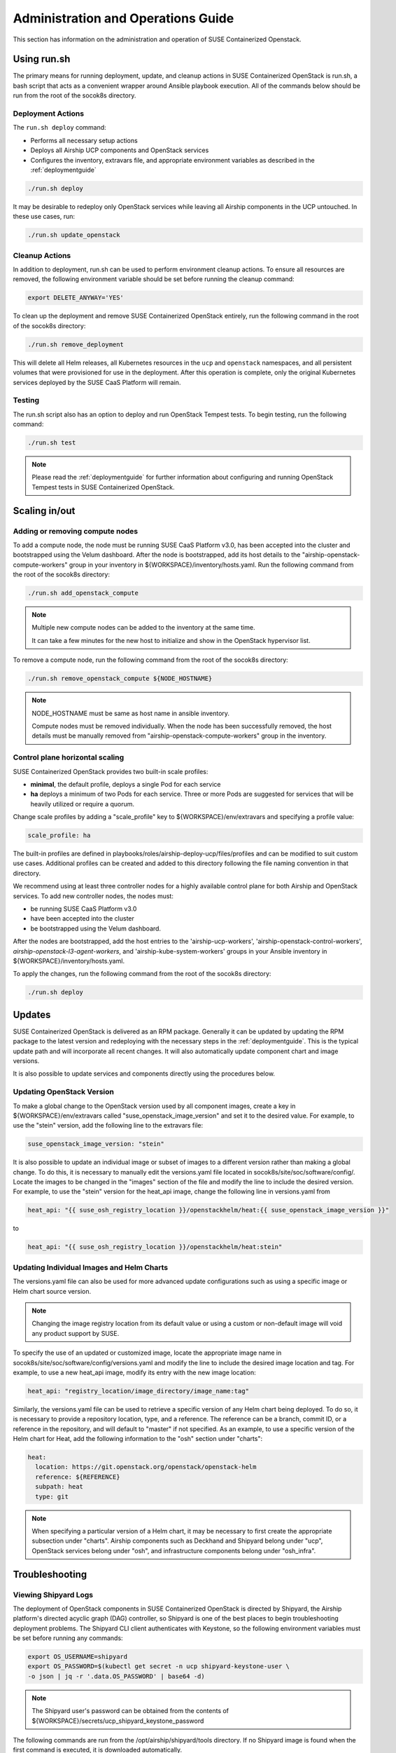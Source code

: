 .. _operationsdocumentation:

===================================
Administration and Operations Guide
===================================

This section has information on the administration and operation of SUSE
Containerized Openstack.

Using run.sh
============

The primary means for running deployment, update, and cleanup actions in SUSE
Containerized OpenStack is run.sh, a bash script that acts as a convenient
wrapper around Ansible playbook execution. All of the commands below should be
run from the root of the socok8s directory.

Deployment Actions
------------------

The ``run.sh deploy`` command:

- Performs all necessary setup actions
- Deploys all Airship UCP components and OpenStack services
- Configures the inventory, extravars file, and appropriate
  environment variables as described in the :ref:`deploymentguide`

.. code-block:: console

   ./run.sh deploy

It may be desirable to redeploy only OpenStack services while leaving all Airship
components in the UCP untouched. In these use cases, run:

.. code-block:: console

   ./run.sh update_openstack

Cleanup Actions
---------------

In addition to deployment, run.sh can be used to perform environment cleanup actions.
To ensure all resources are removed, the following environment variable should be set
before running the cleanup command:

.. code-block:: console

   export DELETE_ANYWAY='YES'

To clean up the deployment and remove SUSE Containerized OpenStack entirely,
run the following command in the root of the socok8s directory:

.. code-block:: console

   ./run.sh remove_deployment

This will delete all Helm releases, all Kubernetes resources in the ``ucp`` and
``openstack`` namespaces, and all persistent volumes that were provisioned for
use in the deployment. After this operation is complete, only the original
Kubernetes services deployed by the SUSE CaaS Platform will remain.

Testing
-------

The run.sh script also has an option to deploy and run OpenStack Tempest tests. To begin
testing, run the following command:

.. code-block:: console

   ./run.sh test

.. note::

   Please read the :ref:`deploymentguide` for further information about configuring and
   running OpenStack Tempest tests in SUSE Containerized OpenStack.

Scaling in/out
==============

Adding or removing compute nodes
--------------------------------

To add a compute node, the node must be running SUSE CaaS Platform v3.0, has
been accepted into the cluster and bootstrapped using the Velum dashboard.
After the node is bootstrapped, add its host details to the "airship-openstack-compute-workers"
group in your inventory in ${WORKSPACE}/inventory/hosts.yaml. Run the following
command from the root of the socok8s directory:

.. code-block:: console

   ./run.sh add_openstack_compute

.. note::

   Multiple new compute nodes can be added to the inventory at the same time.

   It can take a few minutes for the new host to initialize and show in the
   OpenStack hypervisor list.

To remove a compute node, run the following command from the root of the socok8s
directory:

.. code-block:: console

   ./run.sh remove_openstack_compute ${NODE_HOSTNAME}

.. note::

   NODE_HOSTNAME must be same as host name in ansible inventory.

   Compute nodes must be removed individually. When the node has been successfully
   removed, the host details must be manually removed from
   "airship-openstack-compute-workers" group in the inventory.

Control plane horizontal scaling
--------------------------------

SUSE Containerized OpenStack provides two built-in scale profiles:

- **minimal**, the default profile, deploys a single Pod for each service
- **ha** deploys a minimum of two Pods for each service. Three or more Pods are
  suggested for services that will be heavily utilized or require a quorum.

Change scale profiles by adding a "scale_profile" key to ${WORKSPACE}/env/extravars
and specifying a profile value:

.. code-block:: yaml

   scale_profile: ha

The built-in profiles are defined in playbooks/roles/airship-deploy-ucp/files/profiles
and can be modified to suit custom use cases. Additional profiles can be created
and added to this directory following the file naming convention in that directory.

We recommend using at least three controller nodes for a highly available
control plane for both Airship and OpenStack services. To add new controller
nodes, the nodes must:

- be running SUSE CaaS Platform v3.0
- have been accepted into the cluster
- be bootstrapped using the Velum dashboard.

After the nodes are bootstrapped, add the host entries to the 'airship-ucp-workers',
'airship-openstack-control-workers', `airship-openstack-l3-agent-workers`, and
'airship-kube-system-workers' groups in your Ansible inventory in 
${WORKSPACE}/inventory/hosts.yaml.

To apply the changes, run the following command from the root of the socok8s directory:

.. code-block:: console

   ./run.sh deploy

Updates
=======

SUSE Containerized OpenStack is delivered as an RPM package. Generally it can be
updated by updating the RPM package to the latest version and redeploying with
the necessary steps in the :ref:`deploymentguide`. This is the typical update
path and will incorporate all recent changes. It will also automatically update
component chart and image versions.

It is also possible to update services and components directly using
the procedures below.

Updating OpenStack Version
--------------------------

To make a global change to the OpenStack version used by all component images,
create a key in ${WORKSPACE}/env/extravars called "suse_openstack_image_version"
and set it to the desired value. For example, to use the "stein" version, add
the following line to the extravars file:

.. code-block:: yaml

   suse_openstack_image_version: "stein"

It is also possible to update an individual image or subset of images to a
different version rather than making a global change. To do this, it is necessary
to manually edit the versions.yaml file located in socok8s/site/soc/software/config/.
Locate the images to be changed in the "images" section of the file and modify
the line to include the desired version. For example, to use the "stein" version
for the heat_api image, change the following line in versions.yaml from

.. code-block:: yaml

   heat_api: "{{ suse_osh_registry_location }}/openstackhelm/heat:{{ suse_openstack_image_version }}"

to

.. code-block:: yaml

   heat_api: "{{ suse_osh_registry_location }}/openstackhelm/heat:stein"

Updating Individual Images and Helm Charts
------------------------------------------

The versions.yaml file can also be used for more advanced update configurations
such as using a specific image or Helm chart source version.

.. note::

   Changing the image registry location from its default value or using a custom
   or non-default image will void any product support by SUSE.

To specify the use of an updated or customized image, locate the appropriate image
name in socok8s/site/soc/software/config/versions.yaml and modify the line to
include the desired image location and tag. For example, to use a new heat_api
image, modify its entry with the new image location:

.. code-block:: yaml

   heat_api: "registry_location/image_directory/image_name:tag"

Similarly, the versions.yaml file can be used to retrieve a specific version of
any Helm chart being deployed. To do so, it is necessary to provide a repository
location, type, and a reference. The reference can be a branch, commit ID, or a
reference in the repository, and will default to "master" if not specified.
As an example, to use a specific version of the Helm chart for Heat, add the
following information to the "osh" section under "charts":

.. code-block:: yaml

     heat:
       location: https://git.openstack.org/openstack/openstack-helm
       reference: ${REFERENCE}
       subpath: heat
       type: git

.. note::

   When specifying a particular version of a Helm chart, it may be necessary to
   first create the appropriate subsection under "charts". Airship components
   such as Deckhand and Shipyard belong under "ucp", OpenStack services belong
   under "osh", and infrastructure components belong under "osh_infra".

Troubleshooting
===============

Viewing Shipyard Logs
---------------------

The deployment of OpenStack components in SUSE Containerized OpenStack is
directed by Shipyard, the Airship platform's directed acyclic graph (DAG)
controller, so Shipyard is one of the best places to begin troubleshooting
deployment problems. The Shipyard CLI client authenticates with Keystone, so
the following environment variables must be set before running any commands:

.. code-block:: console

   export OS_USERNAME=shipyard
   export OS_PASSWORD=$(kubectl get secret -n ucp shipyard-keystone-user \
   -o json | jq -r '.data.OS_PASSWORD' | base64 -d)

.. note::

   The Shipyard user's password can be obtained from the contents of
   ${WORKSPACE}/secrets/ucp_shipyard_keystone_password

The following commands are run from the /opt/airship/shipyard/tools directory.
If no Shipyard image is found when the first command is executed, it is
downloaded automatically.

To view the status of all Shipyard actions, run:

.. code-block:: console

   ./shipyard.sh get actions

Example output:

.. code-block:: console

   Name                   Action                                   Lifecycle        Execution Time             Step Succ/Fail/Oth        Footnotes
   update_software        action/01D9ZSVG70XS9ZMF4Z6QFF32A6        Complete         2019-05-03T21:33:27        13/0/1                    (1)
   update_software        action/01DAB3ETP69MGN7XHVVRHNPVCR        Failed           2019-05-08T06:52:58        7/0/7                     (2)

To view the status of the individual steps of a particular action, copy its
action ID and run the following command:

.. code-block:: console

  ./shipyard.sh describe action/01DAB3ETP69MGN7XHVVRHNPVCR

Example output:

.. code-block:: console

   Name:                  update_software
   Action:                action/01DAB3ETP69MGN7XHVVRHNPVCR
   Lifecycle:             Failed
   Parameters:            {}
   Datetime:              2019-05-08 06:52:55.366919+00:00
   Dag Status:            failed
   Context Marker:        18993f2c-1cfa-4d42-9320-3fbd70e75c21
   User:                  shipyard

   Steps                                                                Index        State            Footnotes
   step/01DAB3ETP69MGN7XHVVRHNPVCR/action_xcom                          1            success
   step/01DAB3ETP69MGN7XHVVRHNPVCR/dag_concurrency_check                2            success
   step/01DAB3ETP69MGN7XHVVRHNPVCR/deployment_configuration             3            success
   step/01DAB3ETP69MGN7XHVVRHNPVCR/validate_site_design                 4            success
   step/01DAB3ETP69MGN7XHVVRHNPVCR/armada_build                         5            failed
   step/01DAB3ETP69MGN7XHVVRHNPVCR/decide_airflow_upgrade               6            None
   step/01DAB3ETP69MGN7XHVVRHNPVCR/armada_get_status                    7            success
   step/01DAB3ETP69MGN7XHVVRHNPVCR/armada_post_apply                    8            upstream_failed
   step/01DAB3ETP69MGN7XHVVRHNPVCR/skip_upgrade_airflow                 9            upstream_failed
   step/01DAB3ETP69MGN7XHVVRHNPVCR/upgrade_airflow                      10           None
   step/01DAB3ETP69MGN7XHVVRHNPVCR/deckhand_validate_site_design        11           success
   step/01DAB3ETP69MGN7XHVVRHNPVCR/armada_validate_site_design          12           upstream_failed
   step/01DAB3ETP69MGN7XHVVRHNPVCR/armada_get_releases                  13           failed
   step/01DAB3ETP69MGN7XHVVRHNPVCR/create_action_tag                    14           None

To view the logs from a particular step such as armada_build, which has failed
in the above example, run:

.. code-block:: console

   ./shipyard.sh logs step/01DAB3ETP69MGN7XHVVRHNPVCR/armada_build

Viewing Logs From Kubernetes Pods
---------------------------------

To view the logs from any Pod in the Running or Completed state, run

.. code-block:: console

   kubectl logs -n ${NAMESPACE} ${POD_NAME}

To view logs from a specific container within a Pod in the Running or Completed
state, run:

.. code-block:: console

   kubectl logs -n ${NAMESPACE} ${POD_NAME} -c ${CONTAINER_NAME}

If logs cannot be retrieved due to the Pod entering the Error or CrashLoopBackoff
state, it may be necessary to use the -p option to retrieve logs from the previous
instance:

.. code-block:: console

   kubectl logs -n ${NAMESPACE} ${POD_NAME} -p

Recover Controller Host Node
----------------------------

If deployment failed with error of controller host not reachable ( has entered maintenance mode )

Go to maintenance mode on controller host and run following commands:

.. code-block:: console

   mounted_snapshot=$(mount | grep snapshot | gawk  'match($6, /ro.*@\/.snapshots\/(.*)\/snapshot/ , arr1 ) { print arr1[1] }')

   btrfs property set -ts /.snapshots/$mounted_snapshot/snapshot ro false

   mount -o remount, rw /

   mkdir /var/lib/neutron

   btrfs property set -ts /.snapshots/$mounted_snapshot/snapshot ro true

   reboot

Recover Compute Host Node
-------------------------

If deployment failed with error of compute host not reachable ( has entered maintenance mode )

Go to maintenance mode on compute host and run following commands:

.. code-block:: console

   mounted_snapshot=$(mount | grep snapshot | gawk  'match($6, /ro.*@\/.snapshots\/(.*)\/snapshot/ , arr1 ) { print arr1[1] }')

   btrfs property set -ts /.snapshots/$mounted_snapshot/snapshot ro false

   mount -o remount, rw /

   mkdir /var/lib/libvirt
   mkdir /var/lib/nova
   mkdir /var/lib/openstack-helm
   mkdir /var/lib/neutron

   btrfs property set -ts /.snapshots/$mounted_snapshot/snapshot ro true

   reboot

.. _caaspoperations:

CaaS Platform Operations
========================

Disable transactional update for development purposes
-----------------------------------------------------

CaaSP has documentation for `transactional updates <https://www.suse.com/documentation/suse-caasp-3/book_caasp_admin/data/sec_admin_software_transactional-updates.html>`_.

Disabling transactional updates is discouraged.

Run the following to prevent a cluster from being updated:

.. code-block:: console

   systemctl --now disable transactional-update.timer

If you want to override once a week, instead of daily, run the following:

.. code-block:: console

   mkdir /etc/systemd/system/transactional-update.timer.d
   cat << EOF > /etc/systemd/system/transactional-update.timer.d/override.conf
   [Timer]
   OnCalendar=
   OnCalendar=weekly
   EOF
   systemctl daemon-reload

Or use the traditional systemctl commands:

.. code-block:: console

   systemctl edit transactional-update.timer
   systemctl restart transactional-update.timer
   systemctl status transactional-update.timer

Check the next run:

.. code-block:: console

   systemctl list-timers

Recovering from Node Failure
============================

Kubernetes clusters are generally able to recover from node failures by performing
a number of self-healing actions, but it may be necessary to manually intervene
occasionally. Recovery actions vary depending on the type of failure. Some
common scenarios and their solutions are outlined below.

Pod Status of NodeLost or Unknown
---------------------------------

If a large number of Pods show a status of NodeLost or Unknown, first determine
which nodes may be causing the problem by running:

.. code-block:: console

   kubectl get nodes

If any of the nodes show a status of NotReady but they still respond to ping and
can be accessed via SSH, it may be that either the kubelet or docker service has
stopped running. This can be confirmed by checking the "Conditions" section for
the message "Kubelet has stopped posting node status" after running:

.. code-block:: console

   kubectl describe node ${NODE_NAME}

 Log into the affected nodes and check the status of these services by running:

.. code-block:: console

   systemctl status kubelet
   systemctl status docker

If either service has stopped, start it by running:

.. code-block:: console

   systemctl start ${SERVICE_NAME}

.. note::

   The kubelet service requires Docker to be running. So if both services are stopped,
   Docker should be restarted first.

These services should start automatically each time a node boots up and should
be running at all times. If either service has stopped, examine the system logs
to determine the root cause of the failure. This can be done by using the
journalctl command:

.. code-block:: console

   journalctl -u kubelet

Frequent Pod Evictions
----------------------

If Pods are frequently being evicted from a particular node, it may be a sign
that the node is unhealthy and requires maintenance. Check that node's conditions
and events by running:

.. code-block:: console

   kubectl describe node ${NODE_NAME}

If the cause of the Pod evictions is determined to be resource exhaustion, such
as NodeHasDiskPressure or NodeHasMemoryPressure, it may be necessary to remove
the node from the cluster temporarily to perform maintenance. To gracefully
remove all Pods from the affected node and mark it as `not schedulable`, run:

.. code-block:: console

   kubectl drain ${NODE_NAME}

After maintenance work is complete, the node can be brought back into the cluster
by running:

.. code-block:: console

   kubectl uncordon ${NODE_NAME}

which will allow normal Pod scheduling operations to resume. If the node was
decommissioned permanently while offline and a new node was brought into the
CaaSP cluster as a replacement, it is not necessary to run the uncordon
command. A new schedulable resource will be created automatically.

.. _kubernetesoperations:

Kubernetes Operations
=====================

Kubernetes has documentation for `troubleshooting typical problems with applications and clusters <https://kubernetes.io/docs/tasks/debug-application-cluster/troubleshooting//>`_.


.. _tips_and_tricks:

Tips and Tricks
===============


Display all images used by a component
--------------------------------------

Using Neutron as an example:

.. code-block:: console

   kubectl get pods -n openstack -l application=neutron -o \
   jsonpath="{.items[*].spec.containers[*].image}"|tr -s '[[:space:]]' '\n' \
   | sort | uniq -c


Remove dangling Docker images
-----------------------------

Useful after building local images:

.. code-block:: console

   docker rmi $(docker images -f "dangling=true" -q)


Setting the default context
---------------------------

To avoid having to pass "-n openstack" all the time:

.. code-block:: console

   kubectl config set-context $(kubectl config current-context) --namespace=openstack
